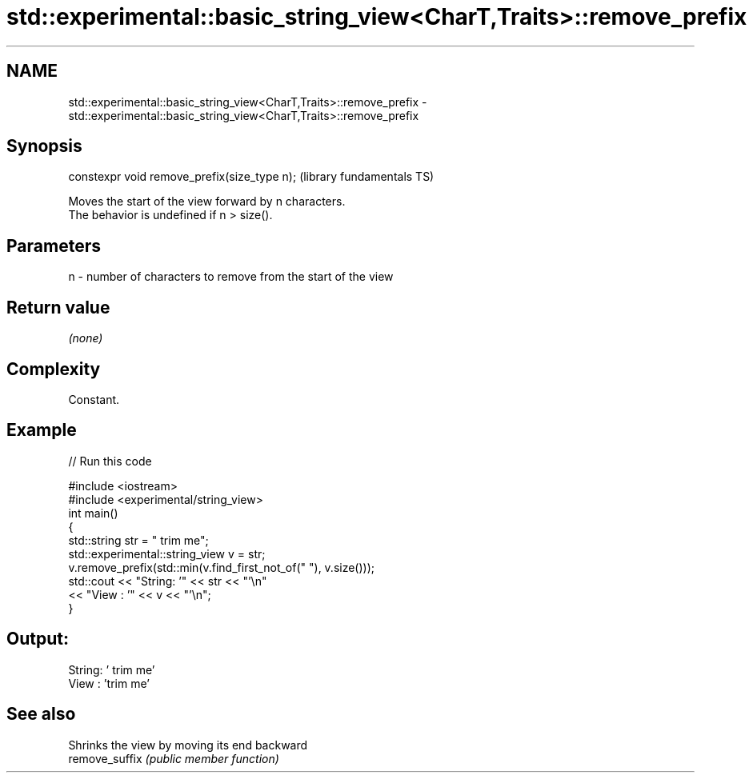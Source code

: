 .TH std::experimental::basic_string_view<CharT,Traits>::remove_prefix 3 "2020.03.24" "http://cppreference.com" "C++ Standard Libary"
.SH NAME
std::experimental::basic_string_view<CharT,Traits>::remove_prefix \- std::experimental::basic_string_view<CharT,Traits>::remove_prefix

.SH Synopsis

  constexpr void remove_prefix(size_type n);  (library fundamentals TS)

  Moves the start of the view forward by n characters.
  The behavior is undefined if n > size().

.SH Parameters


  n - number of characters to remove from the start of the view


.SH Return value

  \fI(none)\fP

.SH Complexity

  Constant.

.SH Example

  
// Run this code

    #include <iostream>
    #include <experimental/string_view>
    int main()
    {
        std::string str = "   trim me";
        std::experimental::string_view v = str;
        v.remove_prefix(std::min(v.find_first_not_of(" "), v.size()));
        std::cout << "String: '" << str << "'\\n"
                  << "View  : '" << v << "'\\n";
    }

.SH Output:

    String: '   trim me'
    View  : 'trim me'


.SH See also


                Shrinks the view by moving its end backward
  remove_suffix \fI(public member function)\fP




